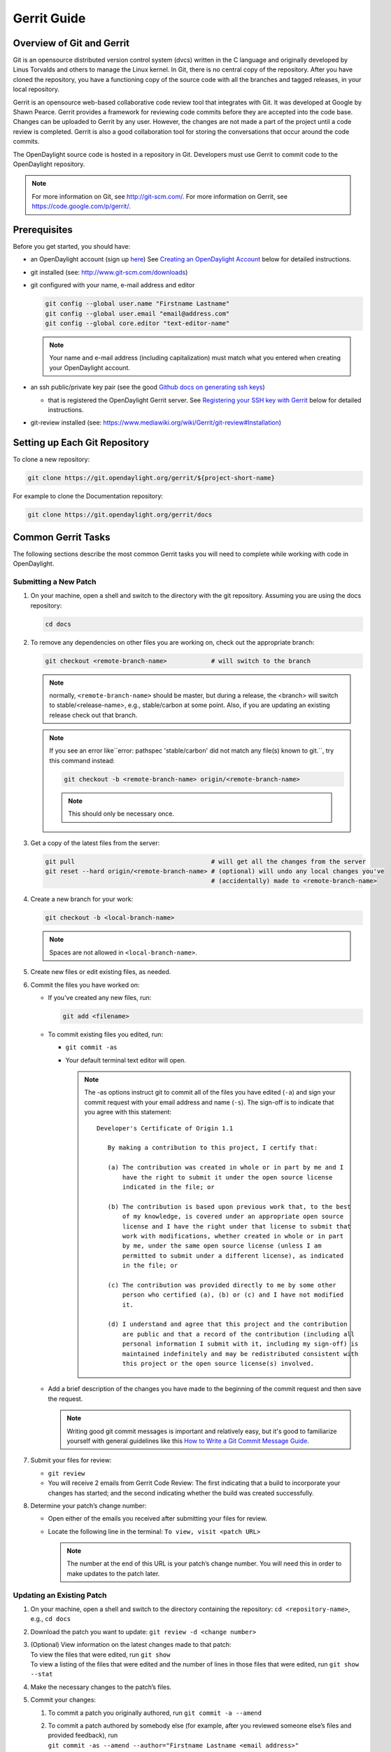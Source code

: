 ############
Gerrit Guide
############

Overview of Git and Gerrit
==========================

Git is an opensource distributed version control system (dvcs) written
in the C language and originally developed by Linus Torvalds and others
to manage the Linux kernel. In Git, there is no central copy of the
repository. After you have cloned the repository, you have a functioning
copy of the source code with all the branches and tagged releases, in
your local repository.

Gerrit is an opensource web-based collaborative code review tool that
integrates with Git. It was developed at Google by Shawn Pearce. Gerrit
provides a framework for reviewing code commits before they are accepted
into the code base. Changes can be uploaded to Gerrit by any user.
However, the changes are not made a part of the project until a code
review is completed. Gerrit is also a good collaboration tool for
storing the conversations that occur around the code commits.

The OpenDaylight source code is hosted in a repository in Git.
Developers must use Gerrit to commit code to the OpenDaylight
repository.

.. note::

   For more information on Git, see http://git-scm.com/. For more
   information on Gerrit, see https://code.google.com/p/gerrit/.

Prerequisites
=============

Before you get started, you should have:

* an OpenDaylight account (sign up `here
  <https://identity.opendaylight.org/carbon/user-registration/index.jsp?region=region1&item=user_registration_menu>`_)
  See `Creating an OpenDaylight Account`_ below for detailed instructions.
* git installed (see: http://www.git-scm.com/downloads)
* git configured with your name, e-mail address and editor

  .. code-block:: bash

     git config --global user.name "Firstname Lastname"
     git config --global user.email "email@address.com"
     git config --global core.editor "text-editor-name"

  .. note:: Your name and e-mail address (including capitalization) must match what you entered
            when creating your OpenDaylight account.

* an ssh public/private key pair (see the good `Github docs on generating ssh keys
  <https://help.github.com/articles/generating-a-new-ssh-key-and-adding-it-to-the-ssh-agent/>`_)

  * that is registered the OpenDaylight Gerrit server. See `Registering your SSH key with Gerrit`_
    below for detailed instructions.

* git-review installed (see: https://www.mediawiki.org/wiki/Gerrit/git-review#Installation)


Setting up Each Git Repository
==============================

To clone a new repository:

.. code-block:: bash

   git clone https://git.opendaylight.org/gerrit/${project-short-name}

For example to clone the Documentation repository:

.. code-block:: bash

   git clone https://git.opendaylight.org/gerrit/docs


Common Gerrit Tasks
===================

The following sections describe the most common Gerrit tasks you will need to complete while
working with code in OpenDaylight.

Submitting a New Patch
----------------------

#. On your machine, open a shell and switch to the directory with the git repository. Assuming
   you are using the docs repository:

   .. code-block:: bash

      cd docs

#. To remove any dependencies on other files you are working on, check out the appropriate branch:

   .. code-block::

      git checkout <remote-branch-name>            # will switch to the branch

   .. note:: normally, ``<remote-branch-name>`` should be master, but during a release, the
             <branch> will switch to stable/<release-name>, e.g., stable/carbon at some point.
             Also, if you are updating an existing release check out that branch.

   .. note:: If you see an error like``error: pathspec 'stable/carbon' did not match any file(s)
             known to git.``, try this command instead:

             .. code-block::

                git checkout -b <remote-branch-name> origin/<remote-branch-name>

             .. note:: This should only be necessary once.

#. Get a copy of the latest files from the server:

   .. code-block::

      git pull                                     # will get all the changes from the server
      git reset --hard origin/<remote-branch-name> # (optional) will undo any local changes you've
                                                   # (accidentally) made to <remote-branch-name>

#. Create a new branch for your work:

   .. code-block::

      git checkout -b <local-branch-name>

   .. note:: Spaces are not allowed in ``<local-branch-name>``.

#. Create new files or edit existing files, as needed.
#. Commit the files you have worked on:

   * If you've created any new files, run:

     .. code-block::

        git add <filename>

   * To commit existing files you edited, run:

     * ``git commit -as``
     * Your default terminal text editor will open.

       .. note:: The -as options instruct git to commit all of the files you have edited (``-a``)
                 and sign your commit request with your email address and name (``-s``). The
                 sign-off is to indicate that you agree with this statement::

                      Developer's Certificate of Origin 1.1

                         By making a contribution to this project, I certify that:

                         (a) The contribution was created in whole or in part by me and I
                             have the right to submit it under the open source license
                             indicated in the file; or

                         (b) The contribution is based upon previous work that, to the best
                             of my knowledge, is covered under an appropriate open source
                             license and I have the right under that license to submit that
                             work with modifications, whether created in whole or in part
                             by me, under the same open source license (unless I am
                             permitted to submit under a different license), as indicated
                             in the file; or

                         (c) The contribution was provided directly to me by some other
                             person who certified (a), (b) or (c) and I have not modified
                             it.

                         (d) I understand and agree that this project and the contribution
                             are public and that a record of the contribution (including all
                             personal information I submit with it, including my sign-off) is
                             maintained indefinitely and may be redistributed consistent with
                             this project or the open source license(s) involved.

   * Add a brief description of the changes you have made to the beginning of the commit request
     and then save the request.

     .. note:: Writing good git commit messages is important and relatively easy, but it's good to
               familiarize yourself with general guidelines like this `How to Write a Git Commit
               Message Guide <https://chris.beams.io/posts/git-commit/>`_.
    
     .. imporatant:: We have linters that check for some of the style guides including that the
                     first line of a git commit message is 50 characters or less. So, make sure to
                     follow that one.

#. Submit your files for review:

   * ``git review``
   * You will receive 2 emails from Gerrit Code Review: The first indicating that a build to
     incorporate your changes has started; and the second indicating whether the build was created
     successfully.

#. Determine your patch’s change number:

   * Open either of the emails you received after submitting your files for review.
   * Locate the following line in the terminal: ``To view, visit <patch URL>``

     .. note:: The number at the end of this URL is your patch’s change number. You will need
               this in order to make updates to the patch later.

Updating an Existing Patch
--------------------------

#. On your machine, open a shell and switch to the directory containing the repository:
   ``cd <repository-name>``, e.g., ``cd docs``
#. Download the patch you want to update: ``git review -d <change number>``
#. | (Optional) View information on the latest changes made to that patch:
   | To view the files that were edited, run ``git show``
   | To view a listing of the files that were edited and the number of lines in those files that
     were edited, run ``git show --stat``
#. Make the necessary changes to the patch’s files.
#. Commit your changes:

   #. To commit a patch you originally authored, run ``git commit -a --amend``
   #. | To commit a patch authored by somebody else (for example, after you reviewed someone
        else’s files and provided feedback), run
      | ``git commit -as --amend --author="Firstname Lastname <email address>"``
      | Your default text editor opens.
   #. | Update the current patch description and then save the commit request.
      | If you are updating another persons’s patch, be sure to give that person credit in the
      | description so people will know who originally authored the files in question.

#. | Submit your files for review:
   | ``git review``

You will receive 2 emails from Gerrit Code Review: the first indicating that a build to incorporate
your changes has started; and the second indicating whether the build was created successfully.

Code Review
===========

All contributions to OpenDaylight git repositories use Gerrit for code review.

The code review process is meant to provide constructive feedback about a proposed change.
Committers and interested contributors will review the change, give their feedback, propose
revisions and work with the change author through iterations of the patch until it's ready to be
merged.

Feedback is provided and the change is managed via the Gerrit web UI.

.. figure:: images/gerrit-web-ui.png

            Wide view of a change via the Gerrit web UI

Pre-review
----------

Many times, change authors will want to push changes to Gerrit before they are actually ready for
review. This is a good practice and is encouraged. It has been the experience of Integration/* so
far that pushing early and often tends to reduce the amount of work overall.

.. note:: This is not required and in some projects, not encouraged, but the general idea of making
          sure patches are ready for review when submitted is a good one.

.. note:: While in draft state, Gerrit triggers, e.g., verify Jenkins jobs, won't run by default.
          You can trigger them despite it being a draft by adding ``jenkins-releng`` as a reviewer.
          You may need to do a recheck by replying with a comment containing recheck to trigger the
          jobs after adding the reviewer.

To mark an uploaded change as not ready for attention by committers and interested contributors (in
order of preference), either mark the Gerrit a draft (by adding a ``-D`` to your ``git review``
command), vote -1 on it yourself or modify the commit message with "WIP" ("Work in Progress").

Don't add committers to the Reviewers list for a change while it's in the pre-review state, as it
adds noise to their review queue.

Review
------

Once an author wants a change to be reviewed, they need to take some actions to put it on the radar
of the committers.

If the change is marked as a draft, you'll need to publish it. This can be done from the Gerrit web
UI.

.. figure:: images/gerrit-publish-button.png

            Gerrit Web UI button to publish a draft change.

Remove your -1 vote if you've marked it with one. If you think the patch is ready to be merged,
vote +1. If there isn't an automated job to test your change and vote +1/-1 for Verified, you'll
need to do as much testing yourself as possible and then manually vote +1 to Verified. You can
also vote +1 for Verified if you've done testing in addition to any automated tests. Describing
the testing you did or didn't do is typically helpful.

.. figure:: images/gerrit-voting-interface.png

            Gerrit voting interface, exposed by the Reply button.

Once the change is published and you've voted for it to be merged, add the people who need to
review/merge the change to the Gerrit Reviewers list. For Integration/Packaging, add all of our
committers (Daniel Farrell, Jamo Luhrsen, Thanh Ha) in addition to any other relevant contributors.
The auto-complete for this Gerrit UI field is somewhat flaky, but typing the full name from the
start typically works.

.. figure:: images/gerrit-reviewers-interface.png

            Gerrit Reviewers list with Int/Pack committers added

Reviewers will give feedback via Gerrit comments or inline against the diff.

.. figure:: images/gerrit-inline-feedback.png

            Gerrit inline feedback about a typo

Updated versions of the proposed change should be pushed as new patchesets to the same Gerrit,
either by the original submitter or other contributors. Amending proposed changes owned by others
while reviewing may be more efficient than documenting the problem, -1ing, waiting for the original
submitter to make the changes, re-reviewing and merging.

Changes can be downloaded for local manipulation and then re-uploaded with updates via git-review.
See `Updating an Existing Patch`_ above. Once you have re-uploaded the patch the Gerrit web UI for
the proposed change will reflect the new patcheset.

.. figure:: images/gerrit-patch-update-history.png

            Gerrit history showing a patch update

Reviewers will use the diff between the last time time they gave review and the current patchset
to quickly understand updates, speeding the code review process.

.. figure:: images/gerrit-diff-menu.png

            Gerrit diff menu

Iterative feedback continues until consensus is reached (typically: all active reviewers +1/+2 and
no -1s, definitely no -2s), at least one committer +2s and a committer merges the change.

.. figure:: images/gerrit-code-review-votes.png

            Gerrit code review votes

Merge
-----

Once a patch has gotten a +2 from a committer and they have clicked the submit button the project's
merge job should run and publish the project's artifacts to Nexus. Once this is done other projects
will be able to see the results of that patch.

This is particularly important when merging dependent patches across multiple projects. You will
need to wait for the merge job to run on one patch before any patches in other projects depending
on it will successful verify.

Setting up Gerrit
=================

Creating an OpenDaylight Account
--------------------------------

1. Using a Google Chrome or Mozilla Firefox browser, go to
   https://git.opendaylight.org/gerrit

   The main page shows existing Gerrit requests. These are patches that
   have been pushed to the repository and not yet verified, reviewed, and
   merged.

   .. note::

      If you already have an OpenDaylight account, you can click **Sign
      In** in the top right corner of the page and follow the instructions
      to enter the OpenDaylight page.

   .. figure:: images/gerrit-sign-in.jpg
               :alt: Signing in to OpenDaylight account

               Signing in to OpenDaylight account

1. If you do not have an existing OpenDaylight account, click **Account
   signup/management** on the top bar of the main Gerrit page.

   The **WS02 Identity Server** page is displayed.

   .. figure:: images/gerrit-setup.jpg
               :alt: Gerrit Account signup/management link

               Gerrit Account signup/management link

1. In the **WS02 Identity Server** page, click **Sign-up** in the left
   pane.

   There is also an option to authenticate your sign in with OpenID. This
   option is not described in this document.

   .. figure:: images/gerrit-sign-up.jpg
               :alt: Sign-up link for Gerrit account

               Sign-up link for Gerrit account

1. Click on the **Sign-up with User Name/Password** image on the right
   pane to continue to the actual sign-up page.

   .. figure:: images/gerrit-signup-image.jpg
               :alt: Sign-up with User Name/Password Image

               Sign-up with User Name/Password Image

1. Fill out the details in the account creation form and then click
   **Submit**.

   .. figure:: images/gerrit-form-details.jpg
               :alt: Filling out the details

               Filling out the details

You now have an OpenDaylight account that can be used with Gerrit to
pull the OpenDaylight code.

Generating SSH keys for your system
-----------------------------------

You must have SSH keys for your system to register with your Gerrit
account. The method for generating SSH keys is different for different
types of operating systems.

The key you register with Gerrit must be identical to the one you will
use later to pull or edit the code. For example, if you have a
development VM which has a different UID login and keygen than that of
your laptop, the SSH key you generate for the VM is different from the
laptop. If you register the SSH key generated on your VM with Gerrit and
do not reuse it on your laptop when using Git on the laptop, the pull
fails.

.. note::

    For more information on SSH keys for Ubuntu, see
    https://help.ubuntu.com/community/SSH/OpenSSH/Keys. For generating
    SSH keys for Windows, see
    https://help.github.com/articles/generating-ssh-keys.

For a system running Ubuntu operating system, follow the steps below:

1. Run the following command::

    mkdir ~/.ssh
    chmod 700 ~/.ssh
    ssh-keygen -t rsa

1. You are prompted for a location to save the keys, and a passphrase
   for the keys.

This passphrase protects your private key while it is stored on the hard
drive. You must use the passphrase to use the keys every time you need
to login to a key-based system::

    Generating public/private rsa key pair.
    Enter file in which to save the key (/home/b/.ssh/id_rsa):
    Enter passphrase (empty for no passphrase):
    Enter same passphrase again:
    Your identification has been saved in /home/b/.ssh/id_rsa.
    Your public key has been saved in /home/b/.ssh/id_rsa.pub.

Your public key is now available as **.ssh/id\_rsa.pub** in your home
folder.

Registering your SSH key with Gerrit
------------------------------------

1. Using a Google Chrome or Mozilla Firefox browser, go to
   https://git.opendaylight.org/gerrit.

1. Click **Sign In** to access the OpenDaylight repository.

.. figure:: images/gerrit-sign-in.jpg
   :alt: Signin in to OpenDaylight repository

   Signin in to OpenDaylight repository

1. Click your name in the top right corner of the window and then click
   **Settings**.

The **Settings** page is displayed.

.. figure:: images/gerrit-settings.jpg
   :alt: Settings page for your Gerrit account

   Settings page for your Gerrit account

1. Click **SSH Public Keys** under **Settings**.

2. Click **Add Key**.

3. In the **Add SSH Public Key** text box, paste the contents of your
   **id\_rsa.pub** file and then click **Add**.

.. figure:: images/gerrit-ssh-keys.jpg
   :alt: Adding your SSH key

   Adding your SSH key

To verify your SSH key is working correctly, try using an SSH client to
connect to Gerrit’s SSHD port::

    $ ssh -p 29418 <sshusername>@git.opendaylight.org
    Enter passphrase for key '/home/cisco/.ssh/id_rsa':
    ****    Welcome to Gerrit Code Review    ****
    Hi <user>, you have successfully connected over SSH.
    Unfortunately, interactive shells are disabled.
    To clone a hosted Git repository, use: git clone ssh://<user>@git.opendaylight.org:29418/REPOSITORY_NAME.git
    Connection to git.opendaylight.org closed.

You can now proceed to either Pulling, Hacking, and Pushing the Code
from the CLI or Pulling, Hacking, and Pushing the Code from Eclipse
depending on your implementation.

Using https to push to Gerrit
=============================

It is highly recommended to use ssh to push to Gerrit. In the event that you cannot use ssh, e.g.,
a corporate firewall is blocking blocking you, then falling back to pushing via https should work.

Gerrit does not allow you to use your regular account credentials when pushing
via https. Instead it requires you to first generate a http password via the Gerrit
Web UI and use that as the password when pushing via https.

.. figure:: images/gerrit-https-password-setup.png

   Setting up an https password to push using https instead of ssh.

To do this:

1. navigate to https://git.opendaylight.org/gerrit/#/settings/http-password
   (Steps 1, 2 and 3 in the image above.)
2. click the **Generate Password** button.

Gerrit will then generate a random password which you will need to use as your
password when using git to push code to Gerrit via https.

TODO: How do you actually push to Gerrit over https? Do you need to have the right
branch in the URL? Does git review work?

Signing Gerrit Commits
======================

1. Generate your GPG key.

   The following instructions work on a Mac, but the general approach
   should be the same on other OSes.

   .. code-block:: bash

      brew install gpg2  # If you don't have homebrew, get that here: http://brew.sh/
      gpg2 --gen-key
      # pick 1 for "RSA and RSA"
      # enter 4096 to creat a 4096-bit key
      # enter an expiration time, I picked 2y for 2 years
      # enter y to accept the expiration time
      # pick O or Q to accept your name/email/comment
      # enter a pass phrase twice. it seems like backspace doesn't work, so type carefully
      gpg2 --fingerprint
      # you'll get something like this:
      # spectre:~ ckd$ gpg2 --fingerprint
      # /Users/ckd/.gnupg/pubring.gpg
      # -----------------------------
      # pub   4096R/F566C9B1 2015-04-06 [expires: 2017-04-05]
      #       Key fingerprint = 7C37 02AC D651 1FA7 9209  48D3 5DD5 0C4B F566 C9B1
      # uid       [ultimate] Colin Dixon <colin at colindixon.com>
      # sub   4096R/DC1497E1 2015-04-06 [expires: 2017-04-05]
      # you're looking for the part after 4096R, which is your key ID
      gpg2 --send-keys $KEY_ID
      # in the above example, the $KEY_ID would be F566C9B1
      # you should see output like this:
      # gpg: sending key F566C9B1 to hkp server keys.gnupg.net

   If you're trying to participate in an OpenDaylight keysigning, then
   send the output of ``gpg2 --fingerprint $KEY_ID`` to
   keysigning@opendaylight.org

   .. code-block:: bash

      gpg2 --fingerprint $KEY_ID
      # in the above example, the $KEY_ID would be F566C9B1
      # in my case, the output was:
      # pub   4096R/F566C9B1 2015-04-06 [expires: 2017-04-05]
      #       Key fingerprint = 7C37 02AC D651 1FA7 9209  48D3 5DD5 0C4B F566 C9B1
      # uid       [ultimate] Colin Dixon <colin at colindixon.com>
      # sub   4096R/DC1497E1 2015-04-06 [expires: 2017-04-05]

2. Install gpg, instead of or addition to gpg2. It appears as though
   gpg2 has annoying things that it does when asking for your
   passphrase, which I haven't debugged yet.

   .. note:: you can tell git to use gpg by doing:
     ``git config --global gpg.program gpg2``
     but that then will seem to struggle asking for your
     passphrase unless you have your gpg-agent set up right.

3. Add you GPG to Gerrit

   a. Run the following at the CLI:

      .. code-block:: bash

         gpg --export -a $FINGER_PRINT
         # e.g., gpg --export -a F566C9B1
         # in my case the output looked like:
         # -----BEGIN PGP PUBLIC KEY BLOCK-----
         # Version: GnuPG v2
         #
         # mQINBFUisGABEAC/DkcjNUhxQkRLdfbfdlq9NlfDusWri0cXLVz4YN1cTUTF5HiW
         # ...
         # gJT+FwDvCGgaE+JGlmXgjv0WSd4f9cNXkgYqfb6mpji0F3TF2HXXiVPqbwJ1V3I2
         # NA+l+/koCW0aMReK
         # =A/ql
         # -----END PGP PUBLIC KEY BLOCK-----

   b. Browse to https://git.opendaylight.org/gerrit/#/settings/gpg-keys
   c. Click Add Key...
   d. Copy the output from the above command, paste it into the box,
      and click Add

4. Set up your git to sign commits and push signatures

   .. code-block:: bash

      git config commit.gpgsign true
      git config push.gpgsign true
      git config user.signingkey $FINGER_PRINT
      # e.g., git config user.signingkey F566C9B1

   .. note:: you can do this instead with ``git commit -S``
      You can use ``git commit -S`` and ``git push --signed``
      on the CLI instead of configuring it in config if you
      want to control which commits use your signature.

5. Commit and push a change

   a. change a file
   b. ``git commit -asm "test commit"``

      .. note:: this should result in git asking you for your passphrase

   c. ``git review``

      .. note:: this should result in git asking you for your passphrase

      .. note:: annoyingly, the presence of a gpgp signature or pushing
        of a gpg signature isn't recognized as a "change" by
        Gerrit, so if you forget to do either, you need to change
        something about the commit to get Gerrit to accept the
        patch again. Slightly tweaking the commit message is a
        good way.

      .. note:: this assumes you have git review set up and push.gpgsign
        set to true. Otherwise:

        ``git push --signed gerrit HEAD:refs/for/master``

        .. note:: this assumes you have your gerrit remote set up, if
            not it's something like:
            ``ssh://ckd@git.opendaylight.org:29418/<repo>.git``
            where repo is something like docs or controller

6. Verify that your commit is signed by going to the change in Gerrit
   and checking for a green check (instead of a blue ?) next to your
   name.


Setting up gpg-agent on a Mac
-----------------------------

#. Install ``gpg-agent`` and ``pinentry-mac`` using ``brew``::

      brew install gpg-agent pinentry-mac

#. Edit your ``~/.gnupg/gpg.conf`` contain the line::

      use-agent

#. Edit your ``~/.gnupg/gpg-agent.conf`` to something like::

      use-standard-socket
      enable-ssh-support
      default-cache-ttl 600
      max-cache-ttl 7200
      pinentry-program /usr/local/bin/pinentry-mac

#. Edit your ``.bash_profile`` or equivalent file to contain the
   following:

   .. code-block:: bash

      [ -f ~/.gpg-agent-info ] && source ~/.gpg-agent-info
      if [ -S "${GPG_AGENT_INFO%%:*}" ]; then
        export GPG_AGENT_INFO
      else
        eval $( gpg-agent --daemon --write-env-file ~/.gpg-agent-info )
      fi

#. Kill any stray ``gpg-agent`` daemons running::

      sudo killall gpg-agent

#. Restart your terminal (or log in and out) to reload the your
   ``.bash_profile`` or equivalent file

#. The next time a git operation makes a call to gpg, it should use
   your gpg-agent to run a GUI window to ask for your passphrase and
   give you an option to save your passphrase in the keychain.

   .. figure:: images/pinentry-mac.png

